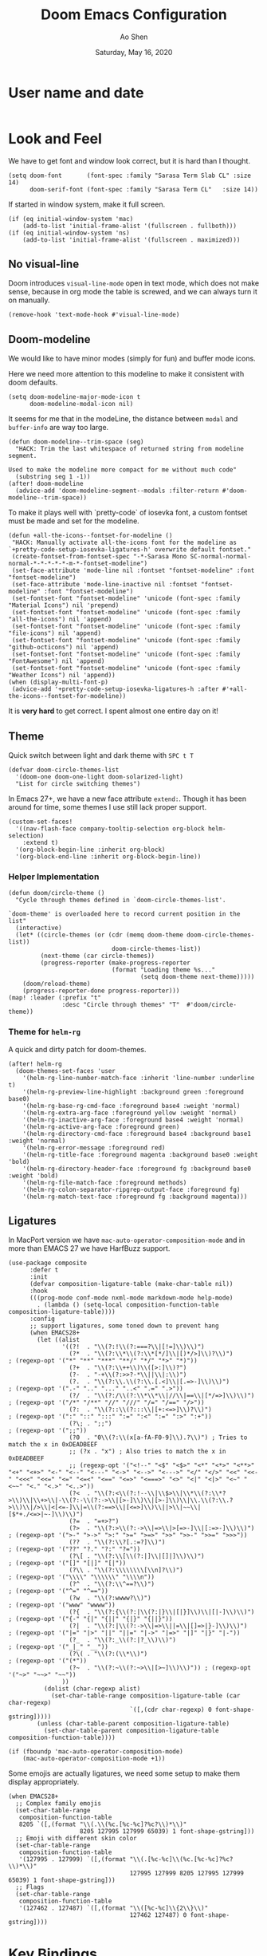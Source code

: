#+TITLE: Doom Emacs Configuration
#+AUTHOR: Ao Shen
#+DATE: Saturday, May 16, 2020
#+STARTUP: content
#+PROPERTY: header-args :tangle yes :comments link

* User name and date
#+BEGIN_SRC elisp
#+END_SRC

* Look and Feel
We have to get font and window look correct, but it is hard than I thought.
#+BEGIN_SRC elisp
(setq doom-font       (font-spec :family "Sarasa Term Slab CL" :size 14)
      doom-serif-font (font-spec :family "Sarasa Term CL"   :size 14))
#+END_SRC

If started in window system, make it full screen.
#+BEGIN_SRC elisp
(if (eq initial-window-system 'mac)
    (add-to-list 'initial-frame-alist '(fullscreen . fullboth)))
(if (eq initial-window-system 'ns)
    (add-to-list 'initial-frame-alist '(fullscreen . maximized)))
#+END_SRC

** No visual-line
Doom introduces ~visual-line-mode~ open in text mode, which does not make sense,
because in org mode the table is screwed, and we can always turn it on manually.
#+BEGIN_SRC elisp
(remove-hook 'text-mode-hook #'visual-line-mode)
#+END_SRC

** Doom-modeline
We would like to have minor modes (simply for fun) and buffer mode icons.

Here we need more attention to this modeline to make it consistent with doom defaults.
#+BEGIN_SRC elisp
(setq doom-modeline-major-mode-icon t
      doom-modeline-modal-icon nil)
#+END_SRC

It seems for me that in the modeLine, the distance between ~modal~ and
~buffer-info~ are way too large.
#+BEGIN_SRC elisp
(defun doom-modeline--trim-space (seg)
  "HACK: Trim the last whitespace of returned string from modeline segment.

Used to make the modeline more compact for me without much code"
  (substring seg 1 -1))
(after! doom-modeline
  (advice-add 'doom-modeline-segment--modals :filter-return #'doom-modeline--trim-space))
#+END_SRC

To make it plays well with `pretty-code` of iosevka font, a custom fontset must
be made and set for the modeline.
#+BEGIN_SRC elisp :tangle no
(defun +all-the-icons--fontset-for-modeline ()
 "HACK: Manually activate all-the-icons font for the modeline as
`+pretty-code-setup-iosevka-ligatures-h' overwrite default fontset."
 (create-fontset-from-fontset-spec "-*-Sarasa Mono SC-normal-normal-normal-*-*-*-*-*-m-*-fontset-modeline")
 (set-face-attribute 'mode-line nil :fontset "fontset-modeline" :font "fontset-modeline")
 (set-face-attribute 'mode-line-inactive nil :fontset "fontset-modeline" :font "fontset-modeline")
 (set-fontset-font "fontset-modeline" 'unicode (font-spec :family "Material Icons") nil 'prepend)
 (set-fontset-font "fontset-modeline" 'unicode (font-spec :family "all-the-icons") nil 'append)
 (set-fontset-font "fontset-modeline" 'unicode (font-spec :family "file-icons") nil 'append)
 (set-fontset-font "fontset-modeline" 'unicode (font-spec :family "github-octicons") nil 'append)
 (set-fontset-font "fontset-modeline" 'unicode (font-spec :family "FontAwesome") nil 'append)
 (set-fontset-font "fontset-modeline" 'unicode (font-spec :family "Weather Icons") nil 'append))
(when (display-multi-font-p)
 (advice-add '+pretty-code-setup-iosevka-ligatures-h :after #'+all-the-icons--fontset-for-modeline))
#+END_SRC

It is *very hard* to get correct. I spent almost one entire day on it!

** Theme
Quick switch between light and dark theme with =SPC t T=
#+BEGIN_SRC elisp
(defvar doom-circle-themes-list
  '(doom-one doom-one-light doom-solarized-light)
  "List for circle switching themes")
#+END_SRC

In Emacs 27+, we have a new face attribute ~extend:~. Though it has been around
for time, some themes I use still lack proper support.
#+BEGIN_SRC elisp
(custom-set-faces!
  '((nav-flash-face company-tooltip-selection org-block helm-selection)
    :extend t)
  '(org-block-begin-line :inherit org-block)
  '(org-block-end-line :inherit org-block-begin-line))
#+END_SRC

*** Helper Implementation
:PROPERTIES:
:VISIBILITY: folded
:END:
#+BEGIN_SRC elisp
(defun doom/circle-theme ()
  "Cycle through themes defined in `doom-circle-themes-list'.

`doom-theme' is overloaded here to record current position in the list"
  (interactive)
  (let* ((circle-themes (or (cdr (memq doom-theme doom-circle-themes-list))
                             doom-circle-themes-list))
         (next-theme (car circle-themes))
         (progress-reporter (make-progress-reporter
                             (format "Loading theme %s..."
                                     (setq doom-theme next-theme)))))
    (doom/reload-theme)
    (progress-reporter-done progress-reporter)))
(map! :leader (:prefix "t"
               :desc "Circle through themes" "T"  #'doom/circle-theme))
#+END_SRC

*** Theme for =helm-rg=
A quick and dirty patch for doom-themes.
#+BEGIN_SRC elisp :tangle no
(after! helm-rg
  (doom-themes-set-faces 'user
    '(helm-rg-line-number-match-face :inherit 'line-number :underline t)
    '(helm-rg-preview-line-highlight :background green :foreground base0)
    '(helm-rg-base-rg-cmd-face :foreground base4 :weight 'normal)
    '(helm-rg-extra-arg-face :foreground yellow :weight 'normal)
    '(helm-rg-inactive-arg-face :foreground base4 :weight 'normal)
    '(helm-rg-active-arg-face :foreground green)
    '(helm-rg-directory-cmd-face :foreground base4 :background base1 :weight 'normal)
    '(helm-rg-error-message :foreground red)
    '(helm-rg-title-face :foreground magenta :background base0 :weight 'bold)
    '(helm-rg-directory-header-face :foreground fg :background base0 :weight 'bold)
    '(helm-rg-file-match-face :foreground methods)
    '(helm-rg-colon-separator-ripgrep-output-face :foreground fg)
    '(helm-rg-match-text-face :foreground fg :background magenta)))
#+END_SRC

** Ligatures
In MacPort version we have ~mac-auto-operator-composition-mode~ and in more than
EMACS 27 we have HarfBuzz support.

#+BEGIN_SRC elisp
(use-package composite
      :defer t
      :init
      (defvar composition-ligature-table (make-char-table nil))
      :hook
      (((prog-mode conf-mode nxml-mode markdown-mode help-mode)
        . (lambda () (setq-local composition-function-table composition-ligature-table))))
      :config
      ;; support ligatures, some toned down to prevent hang
      (when EMACS28+
        (let ((alist
               '((?!  . "\\(?:!\\(?:===?\\|[!=]\\)\\)")
                 (?*  . "\\(?:\\*\\(?:\\*[*/]\\|[)*/>]\\)?\\)")                            ; (regexp-opt '("*" "**" "***" "**/" "*/" "*>" "*)"))
                 (?+  . "\\(?:\\++\\)\\([>:]\\)?")
                 (?-  . "-+\\(?:>>?-*\\||\\|:\\)")
                 (?.  . "\\(?:\\.\\(?:\\.[.<]\\|[.=>-]\\)\\)")                             ; (regexp-opt '(".-" ".." "..." "..<" ".=" ".>"))
                 (?/  . "\\(?:/\\(?:\\*\\*\\|//\\|==\\|[*/=>]\\)\\)")                      ; (regexp-opt '("/*" "/**" "//" "///" "/=" "/==" "/>"))
                 (?:  . "\\(?::\\(?:::\\|[+:<=>]\\)?\\)")                                  ; (regexp-opt '(":" "::" ":::" ":=" ":<" ":=" ":>" ":+"))
                 (?\; . ";;")                                                              ; (regexp-opt '(";;"))
                 (?0  . "0\\(?:\\(x[a-fA-F0-9]\\).?\\)") ; Tries to match the x in 0xDEADBEEF
                 ;; (?x . "x") ; Also tries to match the x in 0xDEADBEEF
                 ;; (regexp-opt '("<!--" "<$" "<$>" "<*" "<*>" "<**>" "<+" "<+>" "<-" "<--" "<---" "<->" "<-->" "<--->" "</" "</>" "<<" "<<-" "<<<" "<<=" "<=" "<=<" "<==" "<=>" "<===>" "<>" "<|" "<|>" "<~" "<~~" "<." "<.>" "<..>"))
                 (?<  . "\\(?:<\\(?:!--\\|\\$>\\|\\*\\(?:\\*?>\\)\\|\\+>\\|-\\(?:-\\(?:->\\|[>-]\\)\\|[>-]\\)\\|\\.\\(?:\\.?>\\)\\|/>\\|<[<=-]\\|=\\(?:==>\\|[<=>]\\)\\||>\\|~~\\|[$*+./<=>|~-]\\)\\)")
                 (?=  . "=+>?")
                 (?>  . "\\(?:>\\(?:->\\|=>\\|>[=>-]\\|[:=>-]\\)\\)")                      ; (regexp-opt '(">-" ">->" ">:" ">=" ">=>" ">>" ">>-" ">>=" ">>>"))
                 (??  . "\\(?:\\?[.:=?]\\)")                                               ; (regexp-opt '("??" "?." "?:" "?="))
                 (?\[ . "\\(?:\\[\\(?:|]\\|[]|]\\)\\)")                                    ; (regexp-opt '("[]" "[|]" "[|"))
                 (?\\ . "\\(?:\\\\\\\\[\\n]?\\)")                                          ; (regexp-opt '("\\\\" "\\\\\\" "\\\\n"))
                 (?^  . "\\(?:\\^==?\\)")                                                  ; (regexp-opt '("^=" "^=="))
                 (?w  . "\\(?:wwww?\\)")                                                   ; (regexp-opt '("www" "wwww"))
                 (?{  . "\\(?:{\\(?:|\\(?:|}\\|[|}]\\)\\|[|-]\\)\\)")                      ; (regexp-opt '("{-" "{|" "{||" "{|}" "{||}"))
                 (?|  . "\\(?:|\\(?:->\\|=>\\||=\\|[]=>|}-]\\)\\)")                        ; (regexp-opt '("|=" "|>" "||" "||=" "|->" "|=>" "|]" "|}" "|-"))
                 (?_  . "\\(?:_\\(?:|?_\\)\\)")                                            ; (regexp-opt '("_|_" "__"))
                 (?\( . "\\(?:(\\*\\)")                                                    ; (regexp-opt '("(*"))
                 (?~  . "\\(?:~\\(?:~>\\|[>~]\\)\\)")) ; (regexp-opt '("~>" "~~>" "~~"))
               ))
          (dolist (char-regexp alist)
            (set-char-table-range composition-ligature-table (car char-regexp)
                                  `([,(cdr char-regexp) 0 font-shape-gstring]))))
        (unless (char-table-parent composition-ligature-table)
          (set-char-table-parent composition-ligature-table composition-function-table))))

(if (fboundp 'mac-auto-operator-composition-mode)
    (mac-auto-operator-composition-mode +1))
#+END_SRC

Some emojis are actually ligatures, we need some setup to make them display appropriately.
#+BEGIN_SRC elisp
(when EMACS28+
  ;; Complex family emojis
  (set-char-table-range
   composition-function-table
   8205 `([,(format "\\(.\\(%c.[%c-%c]?%c?\\)*\\)"
                    8205 127995 127999 65039) 1 font-shape-gstring]))
  ;; Emoji with different skin color
  (set-char-table-range
   composition-function-table
   '(127995 . 127999) `([,(format "\\(.[%c-%c]\\(%c.[%c-%c]?%c?\\)*\\)"
                                  127995 127999 8205 127995 127999 65039) 1 font-shape-gstring]))
  ;; Flags
  (set-char-table-range
   composition-function-table
   '(127462 . 127487) `([,(format "\\([%c-%c]\\{2\\}\\)"
                                  127462 127487) 0 font-shape-gstring])))
#+END_SRC

* Key Bindings
** Leader Key
The default ~doom-leader-alt-key~ won't work because =M-SPC= is macOS system
wide binding. The reason behind =M-m= is to follow =M-x=, this choice is due to
many constraints of host system.
#+BEGIN_SRC elisp
(setq doom-leader-alt-key "M-m"
      doom-localleader-alt-key "M-m m")
#+END_SRC
For the console we dont have =M-= keys as they are symbols, need more work.

** Scratchpads
Doom emacs provides persistent scratchpads mechanisms that can be global or
project-specific. However, autosaving scratchpad is not desired sometimes as I
don't have many projects. And saving them could take memory.

So here the vanilla `*scratch*` buffer is popped up with =SPC s=
#+BEGIN_SRC elisp
(set-popup-rule! "^\\*scratch\\*$" :size 0.35 :select t :modeline t :quit t :ttl nil)
(defun doom/open-vanilla-scratchpad ()
  "Open vanilla `*scratch*` buffer in popup window.
WARNING: This buffer has no auto-save functionality"
  (interactive)
  (pop-to-buffer "*scratch*"))
(define-leader-key!
  :desc "Pop up temp scratch" "z" #'doom/open-vanilla-scratchpad)
#+END_SRC

** Evil maps
Some of major mode need to be added in ~evil-motion-maps~ as default
configuration does not provides them.
#+BEGIN_SRC elisp
(after! osx-dictionary
  (add-to-list 'evil-motion-state-modes 'osx-dictionary-mode))
#+END_SRC

** Hydras
These Hydras shall be autoloaded, please see the ~hydra-ocean~ module.

* Org Mode

We use Dropbox to store main org mode files.
To avoid fuzzy latex preview we should use `dvisvgm` as previewer.
#+BEGIN_SRC elisp
(setq org-directory "~/Dropbox/org"
      org-preview-latex-default-process 'dvisvgm)
#+END_SRC

Why doom believes it is a good idea to make ~org-cycle~ only cycle current
headline? It already has =z a= for this, and the recursive cycle is better for
me.
#+BEGIN_SRC elisp
(remove-hook 'org-tab-first-hook #'+org-cycle-only-current-subtree-h)
#+END_SRC

* LSP
We have used a self-compiled ~ccls~ binary, so we need to make Emacs find it.
#+BEGIN_SRC elisp
(setq ccls-executable "/Users/sao/.local/bin/ccls")
(after! ccls
  (setq ccls-initialization-options
        '(:clang (:extraArgs
                  ["-isysroot/Applications/Xcode.app/Contents/Developer/Platforms/MacOSX.platform/Developer/SDKs/MacOSX.sdk/"
                   "-I/usr/local/include"
                   "-isystem/opt/local/libexec/llvm-9.0/include/c++/v1"
                   "-isystem/opt/local/libexec/llvm-9.0/lib/clang/9.0.1/include"]
                  :resourceDir "/opt/local/libexec/llvm-9.0/lib/clang/9.0.1"))
        ccls-sem-highlight-method 'font-lock))
#+END_SRC

Also, we are using =rust-analyzer= for rust completion now.
#+BEGIN_SRC elisp
(after! rustic
  (setq rustic-lsp-server 'rust-analyzer))
#+END_SRC

* Lisp
~Lispyville~ key themes
#+BEGIN_SRC elisp
(after! lispyville
  (setq lispyville-key-theme
        '((operators normal)
          prettify
          ;text-objects
          mark-toggle
          (atom-movement normal visual)
          slurp/barf-lispy
          additional additional-insert))
  (lispyville-set-key-theme)
  (lispy-define-key lispy-mode-map "v" #'lispyville-toggle-mark-type))
#+END_SRC


Make ~evil-goggles~ works with ~lispyville~. Adopted from [[https://github.com/edkolev/evil-goggles/pull/26][an upstream stalled PR]].

The patch is not very polished, as it does not give most accurate information.
But it is better than nothing.
#+BEGIN_SRC elisp
(defun evil-goggles--lispyville-yank-line-async-advice (beg end type &rest _)
  "Advice for `lispyville-yank-line' to show async hint.

This is basically a wrapper of `evil-goggles--generic-async-advice' but
with the called in normal mode case considered"
  (let ((beg (or beg (point)))
        (end (or end (if type beg (line-end-position)))))
    (funcall-interactively 'evil-goggles--generic-async-advice beg end)))
(after! evil-goggles
  (pushnew! evil-goggles--commands
            '(lispyville-yank
              :face evil-goggles-yank-face
              :switch evil-goggles-enable-yank
              :advice evil-goggles--generic-async-advice)
            '(lispyville-delete
              :face evil-goggles-delete-face
              :switch evil-goggles-enable-delete
              :advice evil-goggles--generic-blocking-advice)
            '(lispyville-change
              :face evil-goggles-change-face
              :switch evil-goggles-enable-change
              :advice evil-goggles--generic-blocking-advice)
            '(lispyville-yank-line
              :face evil-goggles-yank-face
              :switch evil-goggles-enable-yank
              :advice evil-goggles--lispyville-yank-line-async-advice)
            '(lispyville-delete-line
              :face evil-goggles-delete-face
              :switch evil-goggles-enable-delete
              :advice evil-goggles--delete-line-advice)
            '(lispyville-change-line
              :face evil-goggles-change-face
              :switch evil-goggles-enable-change
              :advice evil-goggles--generic-blocking-advice)
            '(lispyville-change-whole-line
              :face evil-goggles-change-face
              :switch evil-goggles-enable-change
              :advice evil-goggles--generic-blocking-advice)
            '(lispyville-join
              :face evil-goggles-join-face
              :switch evil-goggles-enable-join
              :advice evil-goggles--join-advice)
            '(lispyville-comment-or-uncomment
              :face evil-goggles-nerd-commenter-face
              :switch evil-goggles-enable-nerd-commenter
              :advice evil-goggles--generic-async-advice)
            '(lispyville-prettify
              :face evil-goggles-indent-face
              :switch evil-goggles-enable-indent
              :advice evil-goggles--generic-async-advice)))
#+END_SRC

* Dired
Deleting should be put into trash if we are using macOS (as it is *always*
available)
#+BEGIN_SRC elisp
(when IS-MAC
  (use-package! osx-trash
    :config
    (osx-trash-setup)))
(setq delete-by-moving-to-trash t)
#+END_SRC

* TeX & LaTeX
* PDF
Oddly the pdf-isearch-link does not got a keybind
#+BEGIN_SRC elisp
(after! pdf-tools
  (map! :map pdf-view-mode-map
      :gn "f" #'pdf-links-isearch-link))
#+END_SRC

* Look-up
#+begin_src emacs-lisp :tangle yes
(after! dash-docs
  (setq dash-docs-docsets-path
        "/Users/sao/Library/Application Support/Dash/DocSets"))
#+end_src

* XWidgets
If we have x widget support, in most cases we prefer embedded web view.
#+BEGIN_SRC elisp
(if (featurep 'xwidget-internal)
    (setq browse-url-browser-function #'xwidget-webkit-browse-url))
#+END_SRC

* Ivy
Make we preview buffer when we are switching buffers.
#+BEGIN_SRC elisp
(after! ivy
  ;; REVIEW: Even if you are using helm, it looks like ivy is still loaded
  (when (featurep! :complection ivy)
    (defadvice! ivy--evil-split-prompt-for-buffer (&rest _)
      :after '(evil-window-split evil-window-vsplit)
      (+ivy/switch-buffer))
    (setq +ivy-buffer-preview t)))
#+END_SRC

Remove annoying length change of popup frame.
#+BEGIN_SRC elisp
(after! ivy-rich
  (plist-put ivy-rich-display-transformers-list 'counsel-describe-function
             '(:columns
               ((counsel-describe-function-transformer (:width 40))
                (ivy-rich-counsel-function-docstring (:face font-lock-doc-face :width 80)))))
  (plist-put ivy-rich-display-transformers-list 'counsel-describe-variable
             '(:columns
               ((counsel-describe-variable-transformer (:width 40))
                (+ivy-rich-describe-variable-transformer (:width 20)) ; display variable value
                (ivy-rich-counsel-variable-docstring (:face font-lock-doc-face :width 60)))))
  (plist-put ivy-rich-display-transformers-list 'counsel-M-x
             '(:columns
               ((counsel-M-x-transformer (:width 40))
                (ivy-rich-counsel-function-docstring (:face font-lock-doc-face :width 80)))))
  (ivy-rich-mode +1))
#+END_SRC

* Helm
Make we preview buffer when we are switching buffers.
#+BEGIN_SRC elisp
(after! helm-mode
  (defadvice! helm--evil-split-prompt-for-buffer (&rest _)
    :after '(evil-window-split evil-window-vsplit)
    (+helm/workspace-mini)))
#+END_SRC

Some key bindings.
#+BEGIN_SRC elisp :tangle no
(defun helm-multi-swoop--exec-interactive ()
  (interactive)
  (helm-exit-and-execute-action 'helm-multi-swoop--exec))
(map! :map 'helm-multi-swoop-buffers-map
      :ni "RET" 'helm-multi-swoop--exec-interactive)
(map! :map 'helm-map
      :n "m" 'helm-toggle-visible-mark
      :n "<tab>" 'helm-select-action
      :n "[[" 'helm-previous-source
      :n "]]" 'helm-next-source
      :n "gk" 'helm-previous-source
      :n "gj" 'helm-next-source
      :n "(" 'helm-prev-visible-mark
      :n ")" 'helm-next-visible-mark
      :n "j" 'helm-next-line
      :n "k" 'helm-previous-line
      :n "gg" 'helm-beginninng-of-buffer
      :n "G" 'helm-end-of-buffer

      :n "/" 'helm-quit-and-find-file

      :n "gr" 'helm-refresh

      :n "yp" 'helm-yank-selection
      :n "yP" 'helm-copy-to-buffer
      :n "yy" 'helm-kill-selection-and-quit

      :ni "RET" 'helm-maybe-exit-minibuffer
      :ni "M-v" 'helm-previous-page
      :ni "C-v" 'helm-next-page
      )
#+END_SRC


* Pyim
#+BEGIN_SRC elisp
(use-package! pyim
  :ensure nil
  :demand t
  :init
  :config
  ;; 激活 basedict 拼音词库，五笔用户请继续阅读 README
  (use-package pyim-basedict
    :ensure nil
    :config (pyim-basedict-enable))

  (setq default-input-method "pyim"
        pyim-dcache-directory (expand-file-name "pyim/dcache" doom-cache-dir)
        pyim-default-scheme 'daniu-shuangpin)

  ;; 设置 pyim 探针设置，这是 pyim 高级功能设置，可以实现 *无痛* 中英文切换 :-)
  (setq-default pyim-english-input-switch-functions
                '(pyim-probe-dynamic-english
                  pyim-probe-isearch-mode
                  pyim-probe-program-mode
                  pyim-probe-org-structure-template
                  pyim-probe-evil-normal-mode))

  (setq-default pyim-punctuation-half-width-functions
                '(pyim-probe-punctuation-line-beginning
                  pyim-probe-punctuation-after-punctuation))

  (pyim-isearch-mode 1)

  (setq pyim-page-tooltip 'posframe)

  (setq pyim-page-length 5)

  :bind
(("M-j" . pyim-convert-string-at-point)))
#+END_SRC

Custom input scheme setup
#+BEGIN_SRC elisp
(after! pyim
  (pyim-scheme-add
   '(daniu-shuangpin
     :docuemnt "大牛双拼方案"
     :class shuangpin
     :first-chars "abcdefghijklmnopqrstuvwxyz"
     :rest-chars "abcdefghijklmnopqrstuvwxyz"
     :prefer-trigger-chars nil
     :keymaps
     (("q" "q" "ua" "ian")
      ("w" "w" "ei" "vn")
      ("e" "" "e")
      ("r" "r" "ou")
      ("t" "t" "iu")
      ("y" "y" "un")
      ("u" "sh" "er" "u")
      ("i" "ch" "i")
      ("o" "zh" "uo" "o")
      ("p" "p" "ie")
      ("a" "zh" "a")
      ("s" "s" "ao")
      ("d" "d" "an")
      ("f" "f" "ang")
      ("g" "g" "uai" "ing")
      ("h" "h" "ai" "ue")
      ("j" "j" "eng" "van")
      ("k" "k" "en" "ia")
      ("l" "l" "ong" "iong")
      ("z" "z" "uan")
      ("x" "x" "ue" "uang")
      ("c" "c" "ian")
      ("v" "sh" "ui" "v")
      ("b" "b" "in")
      ("g" "g" "uai" "ing")
      ("h" "h" "ai" "ue")
      ("j" "j" "eng" "van")
      ("k" "k" "en" "ia")
      ("l" "l" "ong" "iong")
      ("z" "z" "uan")
      ("x" "x" "ue" "uang")
      ("c" "c" "ian")
      ("v" "sh" "ui" "v")
      ("b" "b" "in")
      ("n" "n" "ui" "iang")
      ("m" "m" "iao")))))
#+END_SRC

* Telega
#+BEGIN_SRC elisp
(use-package! telega
  :commands (telega)
  :defer t
  :bind ("C-c t" . #'telega)
  :init
  (unless (display-graphic-p) (setq telega-use-images nil))
  (setq telega-directory (expand-file-name "telega" doom-etc-dir)
        telega-cache-dir (expand-file-name "telega/cache" doom-cache-dir)
        telega-temp-dir (expand-file-name "telega/temp" doom-cache-dir))
  :hook
  ('telega-root-mode . #'evil-emacs-state)
  ('telega-chat-mode . #'evil-emacs-state)
  ('telega-chat-mode . #'yas-minor-mode)
  ('telega-chat-mode . (lambda ()
                         (set-company-backend! 'telega-chat-mode
                           (append '(telega-company-emoji
                                     telega-company-username
                                     telega-company-hashtag)
                                   (when (telega-chat-bot-p telega-chatbuf--chat)
                                     '(telega-company-botcmd))))
                         (company-mode 1)))
  ('telega-chat-pre-message . #'telega-msg-ignore-blocked-sender)
  :config
  (setq telega-proxies
        (list '(:server "127.0.0.1" :port 6153 :enable t
                :type (:@type "proxyTypeSocks5")))
        telega-completing-read-function
        (cond ((featurep! :completion helm)
               ;; `helm-mode' ensures this using helm
               'completing-read)
              ((featurep! :completion ivy)
               'ivy-completing-read)
              (t 'ido-completing-read)))
  (set-popup-rule! "^\\*Telega Root"
    :side 'right :size 83 :quit 'current :ttl nil :modeline t)
  (set-popup-rule! "^◀\\(\\[\\|<\\|{\\).*\\(\\]\\|>\\|}\\)"
    :ignore t)
  (telega-mode-line-mode 1)
  (after! all-the-icons
    (add-to-list 'all-the-icons-mode-icon-alist
                 '(telega-root-mode all-the-icons-fileicon "telegram"
                                    :heigt 1.0
                                    :v-adjust -0.2
                                    :face all-the-icons-yellow))
    (add-to-list 'all-the-icons-mode-icon-alist
                 '(telega-chat-mode all-the-icons-fileicon "telegram"
                                    :heigt 1.0
                                    :v-adjust -0.2
                                    :face all-the-icons-blue))
    (defadvice! +telega-mode-line-use-text-icon-a ()
      :override 'telega-mode-line-icon
      (propertize
       (if doom-modeline-icon
           (all-the-icons-fileicon "telegram" :height 1.0 :v-adjust -0.1)
         "Tg")
       'face 'all-the-icons-green
       'local-map (eval-when-compile
                    (make-mode-line-mouse-map 'mouse-1 'telega))
       'mouse-face 'mode-line-highlight
       'help-echo "Click to show telega root buffer"))))
#+END_SRC

* Note in case something odd happens
- To have a good unicode font, layer `unicode` may be installed
- We need some profiling about `pretty-code modes`
